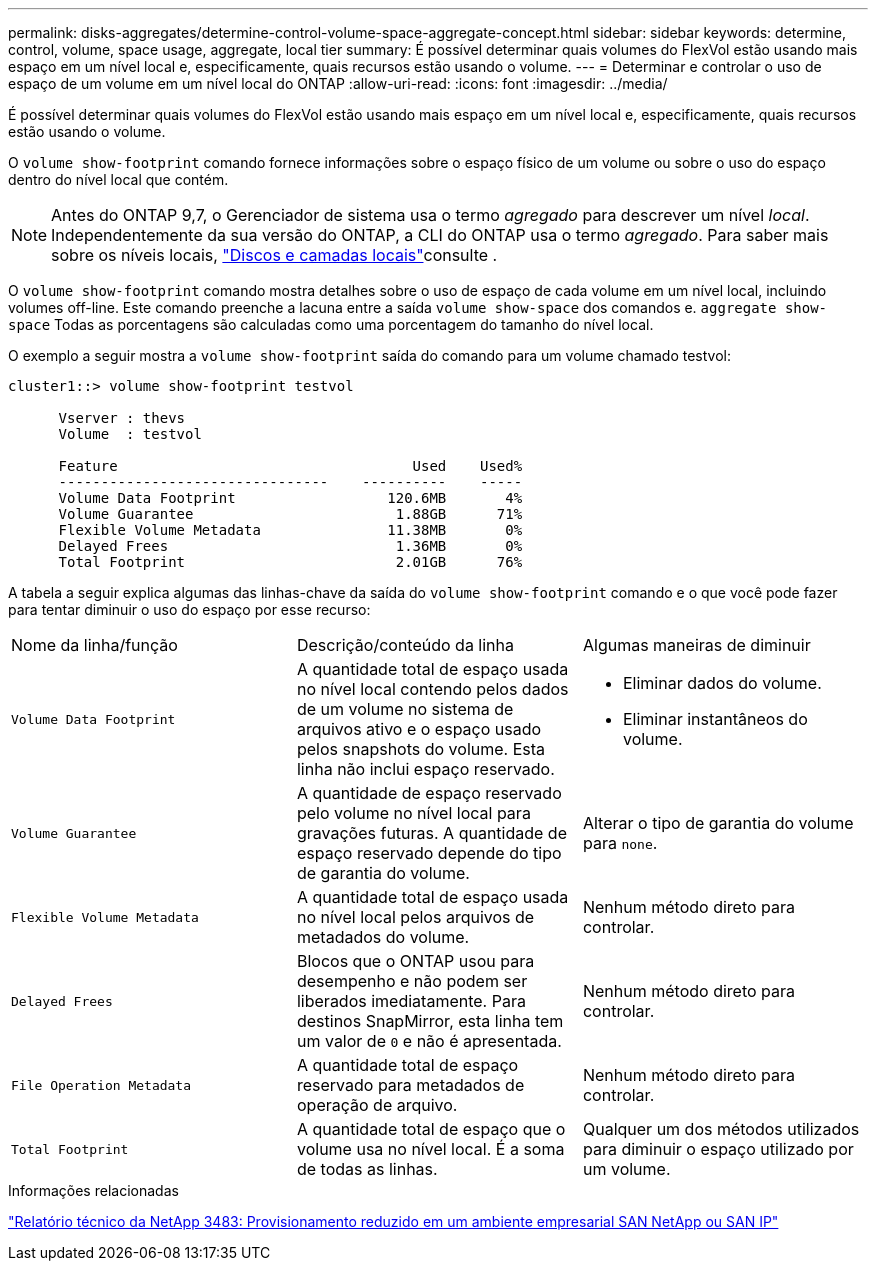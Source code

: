 ---
permalink: disks-aggregates/determine-control-volume-space-aggregate-concept.html 
sidebar: sidebar 
keywords: determine, control, volume, space usage, aggregate, local tier 
summary: É possível determinar quais volumes do FlexVol estão usando mais espaço em um nível local e, especificamente, quais recursos estão usando o volume. 
---
= Determinar e controlar o uso de espaço de um volume em um nível local do ONTAP
:allow-uri-read: 
:icons: font
:imagesdir: ../media/


[role="lead"]
É possível determinar quais volumes do FlexVol estão usando mais espaço em um nível local e, especificamente, quais recursos estão usando o volume.

O `volume show-footprint` comando fornece informações sobre o espaço físico de um volume ou sobre o uso do espaço dentro do nível local que contém.


NOTE: Antes do ONTAP 9,7, o Gerenciador de sistema usa o termo _agregado_ para descrever um nível _local_. Independentemente da sua versão do ONTAP, a CLI do ONTAP usa o termo _agregado_. Para saber mais sobre os níveis locais, link:../disks-aggregates/index.html["Discos e camadas locais"]consulte .

O `volume show-footprint` comando mostra detalhes sobre o uso de espaço de cada volume em um nível local, incluindo volumes off-line. Este comando preenche a lacuna entre a saída `volume show-space` dos comandos e. `aggregate show-space` Todas as porcentagens são calculadas como uma porcentagem do tamanho do nível local.

O exemplo a seguir mostra a `volume show-footprint` saída do comando para um volume chamado testvol:

....
cluster1::> volume show-footprint testvol

      Vserver : thevs
      Volume  : testvol

      Feature                                   Used    Used%
      --------------------------------    ----------    -----
      Volume Data Footprint                  120.6MB       4%
      Volume Guarantee                        1.88GB      71%
      Flexible Volume Metadata               11.38MB       0%
      Delayed Frees                           1.36MB       0%
      Total Footprint                         2.01GB      76%
....
A tabela a seguir explica algumas das linhas-chave da saída do `volume show-footprint` comando e o que você pode fazer para tentar diminuir o uso do espaço por esse recurso:

|===


| Nome da linha/função | Descrição/conteúdo da linha | Algumas maneiras de diminuir 


 a| 
`Volume Data Footprint`
 a| 
A quantidade total de espaço usada no nível local contendo pelos dados de um volume no sistema de arquivos ativo e o espaço usado pelos snapshots do volume. Esta linha não inclui espaço reservado.
 a| 
* Eliminar dados do volume.
* Eliminar instantâneos do volume.




 a| 
`Volume Guarantee`
 a| 
A quantidade de espaço reservado pelo volume no nível local para gravações futuras. A quantidade de espaço reservado depende do tipo de garantia do volume.
 a| 
Alterar o tipo de garantia do volume para `none`.



 a| 
`Flexible Volume Metadata`
 a| 
A quantidade total de espaço usada no nível local pelos arquivos de metadados do volume.
 a| 
Nenhum método direto para controlar.



 a| 
`Delayed Frees`
 a| 
Blocos que o ONTAP usou para desempenho e não podem ser liberados imediatamente. Para destinos SnapMirror, esta linha tem um valor de `0` e não é apresentada.
 a| 
Nenhum método direto para controlar.



 a| 
`File Operation Metadata`
 a| 
A quantidade total de espaço reservado para metadados de operação de arquivo.
 a| 
Nenhum método direto para controlar.



 a| 
`Total Footprint`
 a| 
A quantidade total de espaço que o volume usa no nível local. É a soma de todas as linhas.
 a| 
Qualquer um dos métodos utilizados para diminuir o espaço utilizado por um volume.

|===
.Informações relacionadas
https://www.netapp.com/pdf.html?item=/media/19670-tr-3483.pdf["Relatório técnico da NetApp 3483: Provisionamento reduzido em um ambiente empresarial SAN NetApp ou SAN IP"^]
